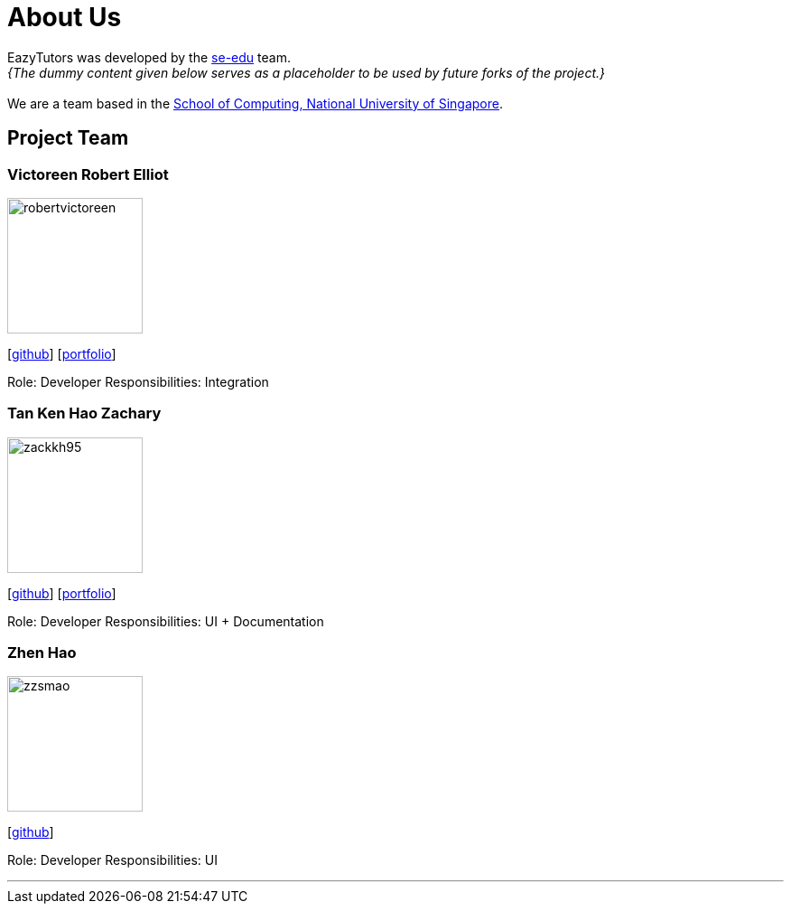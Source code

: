 = About Us
:site-section: AboutUs
:relfileprefix: team/
:imagesDir: images
:stylesDir: stylesheets

EazyTutors was developed by the https://se-edu.github.io/docs/Team.html[se-edu] team. +
_{The dummy content given below serves as a placeholder to be used by future forks of the project.}_ +
{empty} +
We are a team based in the http://www.comp.nus.edu.sg[School of Computing, National University of Singapore].

== Project Team

=== Victoreen Robert Elliot
image::robertvictoreen.jpg[width="150", align="left"]
{empty}[https://github.com/robertvictoreen[github]] [<<robertvictoreen#, portfolio>>]

Role: Developer
Responsibilities: Integration

=== Tan Ken Hao Zachary
image::zackkh95.png[width="150", align="left"]
{empty}[https://github.com/Zackkh95[github]] [<<zackkh95#,portfolio>>]

Role: Developer
Responsibilities: UI + Documentation

=== Zhen Hao
image::zzsmao.jpg[width="150", align="left"]
{empty}[http://github.com/zzsmao[github]]

Role: Developer
Responsibilities: UI




'''
